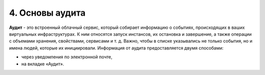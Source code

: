4.	Основы аудита
=================

**Аудит** - это встроенный облачный сервис, который собирает информацию о событиях, происходящих в ваших виртуальных инфраструктурах. К ним относятся запуск инстансов, их остановка и завершение, а также операции с объемами хранения, свойствами, сервисами и т. д. Важно, чтобы в списке указывались не только события, но и имена людей, которые их инициировали.
Информация от аудита предоставляется двумя способами:

* через уведомления по электронной почте,
* на вкладке «Аудит».
